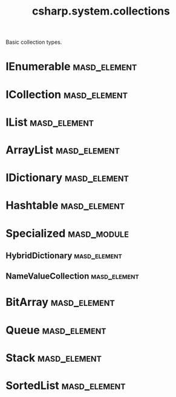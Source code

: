 #+title: csharp.system.collections
#+options: <:nil c:nil todo:nil ^:nil d:nil date:nil author:nil
:PROPERTIES:
:masd.codec.input_technical_space: csharp
:masd.codec.is_proxy_model: true
:masd.codec.model_modules: System.Collections
:END:

Basic collection types.
* IEnumerable                                                  :masd_element:
  :PROPERTIES:
  :masd.csharp.aspect.requires_static_reference_equals: true
  :masd.csharp.assistant.requires_assistance: true
  :masd.csharp.assistant.method_postfix: IEnumerable
  :END:
* ICollection                                                  :masd_element:
  :PROPERTIES:
  :masd.csharp.aspect.requires_static_reference_equals: true
  :masd.csharp.assistant.requires_assistance: true
  :masd.csharp.assistant.method_postfix: ICollection
  :masd.codec.parent: IEnumerable
  :END:
* IList                                                        :masd_element:
  :PROPERTIES:
  :masd.csharp.aspect.requires_static_reference_equals: true
  :masd.csharp.assistant.requires_assistance: true
  :masd.csharp.assistant.method_postfix: IList
  :masd.codec.parent: ICollection
  :END:
* ArrayList                                                    :masd_element:
  :PROPERTIES:
  :masd.csharp.aspect.requires_static_reference_equals: true
  :masd.csharp.assistant.requires_assistance: true
  :masd.csharp.assistant.method_postfix: ArrayList
  :masd.codec.parent: IList
  :END:
* IDictionary                                                  :masd_element:
  :PROPERTIES:
  :masd.csharp.aspect.requires_static_reference_equals: true
  :masd.csharp.assistant.requires_assistance: true
  :masd.csharp.assistant.method_postfix: IDictionary
  :masd.codec.parent: ICollection
  :END:
* Hashtable                                                    :masd_element:
  :PROPERTIES:
  :masd.csharp.aspect.requires_static_reference_equals: true
  :masd.csharp.assistant.requires_assistance: true
  :masd.csharp.assistant.method_postfix: Hashtable
  :masd.codec.parent: IDictionary
  :END:
* Specialized                                                   :masd_module:
** HybridDictionary                                            :masd_element:
   :PROPERTIES:
   :masd.csharp.aspect.requires_static_reference_equals: true
   :masd.csharp.assistant.requires_assistance: true
   :masd.csharp.assistant.method_postfix: HybridDictionary
   :masd.codec.parent: IDictionary
   :END:
** NameValueCollection                                         :masd_element:
   :PROPERTIES:
   :masd.csharp.aspect.requires_static_reference_equals: true
   :masd.csharp.assistant.requires_assistance: true
   :masd.csharp.assistant.method_postfix: NameValueCollection
   :masd.codec.parent: ICollection
   :END:
* BitArray                                                     :masd_element:
  :PROPERTIES:
  :masd.csharp.aspect.requires_static_reference_equals: true
  :masd.csharp.assistant.requires_assistance: true
  :masd.csharp.assistant.method_postfix: BitArray
  :masd.codec.parent: ICollection
  :END:
* Queue                                                        :masd_element:
  :PROPERTIES:
  :masd.csharp.aspect.requires_static_reference_equals: true
  :masd.csharp.assistant.requires_assistance: true
  :masd.csharp.assistant.method_postfix: Queue
  :masd.codec.parent: ICollection
  :END:
* Stack                                                        :masd_element:
  :PROPERTIES:
  :masd.csharp.aspect.requires_static_reference_equals: true
  :masd.csharp.assistant.requires_assistance: true
  :masd.csharp.assistant.method_postfix: Stack
  :masd.codec.parent: ICollection
  :END:
* SortedList                                                   :masd_element:
  :PROPERTIES:
  :masd.csharp.aspect.requires_static_reference_equals: true
  :masd.csharp.assistant.requires_assistance: true
  :masd.csharp.assistant.method_postfix: SortedList
  :masd.codec.parent: IDictionary
  :END:
